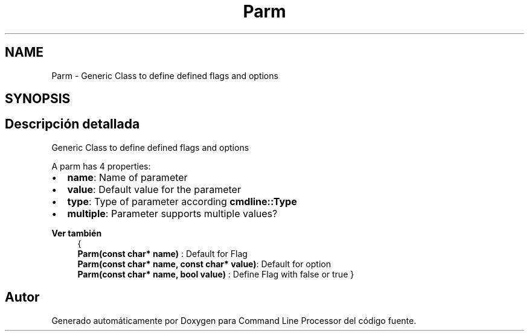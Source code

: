 .TH "Parm" 3 "Jueves, 11 de Noviembre de 2021" "Version 0.2.3" "Command Line Processor" \" -*- nroff -*-
.ad l
.nh
.SH NAME
Parm \- Generic Class to define defined flags and options 
.br
  

.SH SYNOPSIS
.br
.PP
.SH "Descripción detallada"
.PP 
Generic Class to define defined flags and options 
.br
 

A parm has 4 properties:
.PP
.IP "\(bu" 2
\fBname\fP: Name of parameter 
.br

.IP "\(bu" 2
\fBvalue\fP: Default value for the parameter 
.br

.IP "\(bu" 2
\fBtype\fP: Type of parameter according \fBcmdline::Type\fP
.IP "\(bu" 2
\fBmultiple\fP: Parameter supports multiple values? 
.br

.PP
.PP
\fBVer también\fP
.RS 4
{ 
.br
 \fBParm(const char* name)\fP : Default for Flag 
.br
 \fBParm(const char* name, const char* value)\fP: Default for option 
.br
 \fBParm(const char* name, bool value)\fP : Define Flag with false or true } 
.RE
.PP


.SH "Autor"
.PP 
Generado automáticamente por Doxygen para Command Line Processor del código fuente\&.
